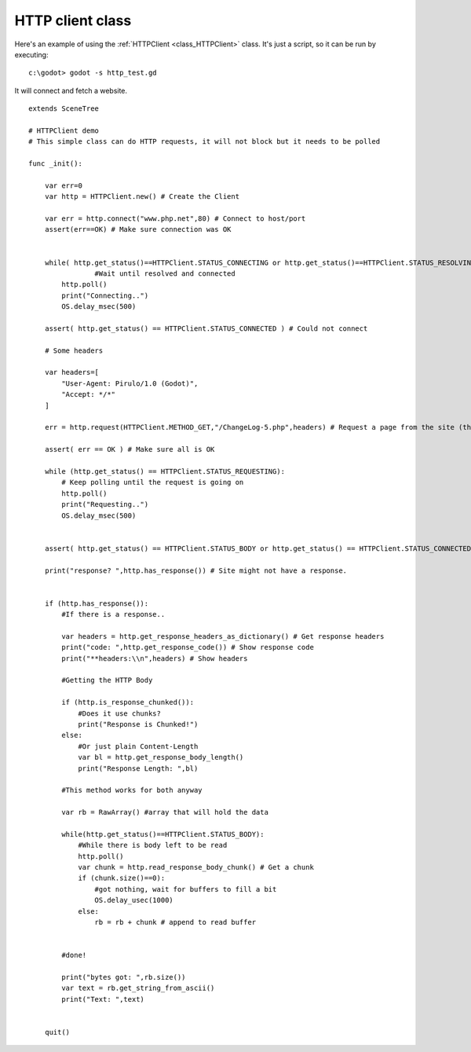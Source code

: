 .. _doc_http_client_class:

HTTP client class
=================

Here's an example of using the :ref:`HTTPClient <class_HTTPClient>`
class. It's just a script, so it can be run by executing:

::

    c:\godot> godot -s http_test.gd

It will connect and fetch a website.

::

    extends SceneTree

    # HTTPClient demo
    # This simple class can do HTTP requests, it will not block but it needs to be polled

    func _init():

        var err=0
        var http = HTTPClient.new() # Create the Client

        var err = http.connect("www.php.net",80) # Connect to host/port
        assert(err==OK) # Make sure connection was OK


        while( http.get_status()==HTTPClient.STATUS_CONNECTING or http.get_status()==HTTPClient.STATUS_RESOLVING):
                    #Wait until resolved and connected
            http.poll()
            print("Connecting..")
            OS.delay_msec(500)

        assert( http.get_status() == HTTPClient.STATUS_CONNECTED ) # Could not connect

        # Some headers

        var headers=[
            "User-Agent: Pirulo/1.0 (Godot)",
            "Accept: */*"
        ]

        err = http.request(HTTPClient.METHOD_GET,"/ChangeLog-5.php",headers) # Request a page from the site (this one was chunked..)

        assert( err == OK ) # Make sure all is OK

        while (http.get_status() == HTTPClient.STATUS_REQUESTING):
            # Keep polling until the request is going on
            http.poll()
            print("Requesting..")
            OS.delay_msec(500)


        assert( http.get_status() == HTTPClient.STATUS_BODY or http.get_status() == HTTPClient.STATUS_CONNECTED ) # Make sure request finished well.

        print("response? ",http.has_response()) # Site might not have a response.


        if (http.has_response()):
            #If there is a response..

            var headers = http.get_response_headers_as_dictionary() # Get response headers
            print("code: ",http.get_response_code()) # Show response code
            print("**headers:\\n",headers) # Show headers

            #Getting the HTTP Body

            if (http.is_response_chunked()):
                #Does it use chunks?
                print("Response is Chunked!")
            else:
                #Or just plain Content-Length
                var bl = http.get_response_body_length()
                print("Response Length: ",bl)

            #This method works for both anyway

            var rb = RawArray() #array that will hold the data

            while(http.get_status()==HTTPClient.STATUS_BODY):
                #While there is body left to be read
                http.poll()
                var chunk = http.read_response_body_chunk() # Get a chunk
                if (chunk.size()==0):
                    #got nothing, wait for buffers to fill a bit
                    OS.delay_usec(1000)
                else:
                    rb = rb + chunk # append to read buffer


            #done!

            print("bytes got: ",rb.size())
            var text = rb.get_string_from_ascii()
            print("Text: ",text)


        quit()
